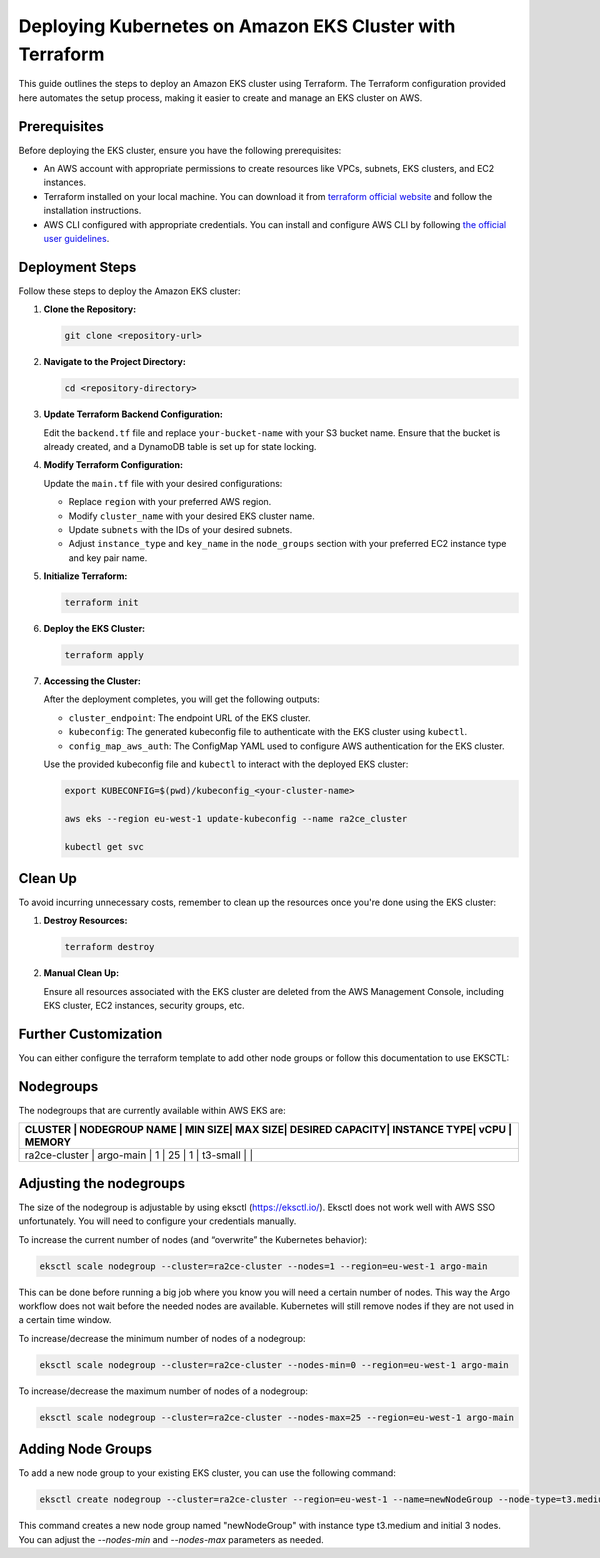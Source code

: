 .. _kubernetes_deployement:

Deploying Kubernetes on Amazon EKS Cluster with Terraform
=========================================================

This guide outlines the steps to deploy an Amazon EKS cluster using Terraform. The Terraform configuration provided here automates the setup process, making it easier to create and manage an EKS cluster on AWS.

Prerequisites
-------------

Before deploying the EKS cluster, ensure you have the following prerequisites:

- An AWS account with appropriate permissions to create resources like VPCs, subnets, EKS clusters, and EC2 instances.
- Terraform installed on your local machine. You can download it from `terraform official website <https://www.terraform.io/downloads.html>`_ and follow the installation instructions.
- AWS CLI configured with appropriate credentials. You can install and configure AWS CLI by following `the official user guidelines <https://docs.aws.amazon.com/cli/latest/userguide/cli-chap-install.html>`_.

Deployment Steps
----------------

Follow these steps to deploy the Amazon EKS cluster:

1. **Clone the Repository:**

   .. code-block:: bash

      git clone <repository-url>

2. **Navigate to the Project Directory:**

   .. code-block:: bash

      cd <repository-directory>

3. **Update Terraform Backend Configuration:**

   Edit the ``backend.tf`` file and replace ``your-bucket-name`` with your S3 bucket name. Ensure that the bucket is already created, and a DynamoDB table is set up for state locking.

4. **Modify Terraform Configuration:**

   Update the ``main.tf`` file with your desired configurations:

   - Replace ``region`` with your preferred AWS region.
   - Modify ``cluster_name`` with your desired EKS cluster name.
   - Update ``subnets`` with the IDs of your desired subnets.
   - Adjust ``instance_type`` and ``key_name`` in the ``node_groups`` section with your preferred EC2 instance type and key pair name.

5. **Initialize Terraform:**

   .. code-block:: bash

      terraform init

6. **Deploy the EKS Cluster:**

   .. code-block:: bash

      terraform apply

7. **Accessing the Cluster:**

   After the deployment completes, you will get the following outputs:

   - ``cluster_endpoint``: The endpoint URL of the EKS cluster.
   - ``kubeconfig``: The generated kubeconfig file to authenticate with the EKS cluster using ``kubectl``.
   - ``config_map_aws_auth``: The ConfigMap YAML used to configure AWS authentication for the EKS cluster.

   Use the provided kubeconfig file and ``kubectl`` to interact with the deployed EKS cluster:

   .. code-block:: bash

      export KUBECONFIG=$(pwd)/kubeconfig_<your-cluster-name>

      aws eks --region eu-west-1 update-kubeconfig --name ra2ce_cluster

      kubectl get svc

Clean Up
--------

To avoid incurring unnecessary costs, remember to clean up the resources once you're done using the EKS cluster:

1. **Destroy Resources:**

   .. code-block:: bash

      terraform destroy

2. **Manual Clean Up:**

   Ensure all resources associated with the EKS cluster are deleted from the AWS Management Console, including EKS cluster, EC2 instances, security groups, etc.

Further Customization
----------------------

You can either configure the terraform template to add other node groups or follow this documentation to use EKSCTL:

Nodegroups
----------

The nodegroups that are currently available within AWS EKS are:

+-----------+------------------+---------+---------+------------------+--------------+------+------------+
| CLUSTER       | NODEGROUP NAME   | MIN SIZE| MAX SIZE| DESIRED CAPACITY| INSTANCE TYPE| vCPU | MEMORY  |
+===========+==================+=========+=========+==================+==============+======+============+
| ra2ce-cluster | argo-main        | 1       | 25      | 1                | t3-small     |      |        |
+-----------+------------------+---------+---------+------------------+--------------+------+------------+

Adjusting the nodegroups
-------------------------

The size of the nodegroup is adjustable by using eksctl (`<https://eksctl.io/>`_). Eksctl does not work well with AWS SSO unfortunately. You will need to configure your credentials manually.

To increase the current number of nodes (and “overwrite” the Kubernetes behavior):

.. code-block:: bash

   eksctl scale nodegroup --cluster=ra2ce-cluster --nodes=1 --region=eu-west-1 argo-main

This can be done before running a big job where you know you will need a certain number of nodes. This way the Argo workflow does not wait before the needed nodes are available. Kubernetes will still remove nodes if they are not used in a certain time window.

To increase/decrease the minimum number of nodes of a nodegroup:

.. code-block:: bash

   eksctl scale nodegroup --cluster=ra2ce-cluster --nodes-min=0 --region=eu-west-1 argo-main

To increase/decrease the maximum number of nodes of a nodegroup:


.. code-block:: bash

   eksctl scale nodegroup --cluster=ra2ce-cluster --nodes-max=25 --region=eu-west-1 argo-main

Adding Node Groups
-------------------

To add a new node group to your existing EKS cluster, you can use the following command:

.. code-block:: bash

   eksctl create nodegroup --cluster=ra2ce-cluster --region=eu-west-1 --name=newNodeGroup --node-type=t3.medium --nodes=3 --nodes-min=1 --nodes-max=5

This command creates a new node group named "newNodeGroup" with instance type t3.medium and initial 3 nodes. You can adjust the `--nodes-min` and `--nodes-max` parameters as needed.
